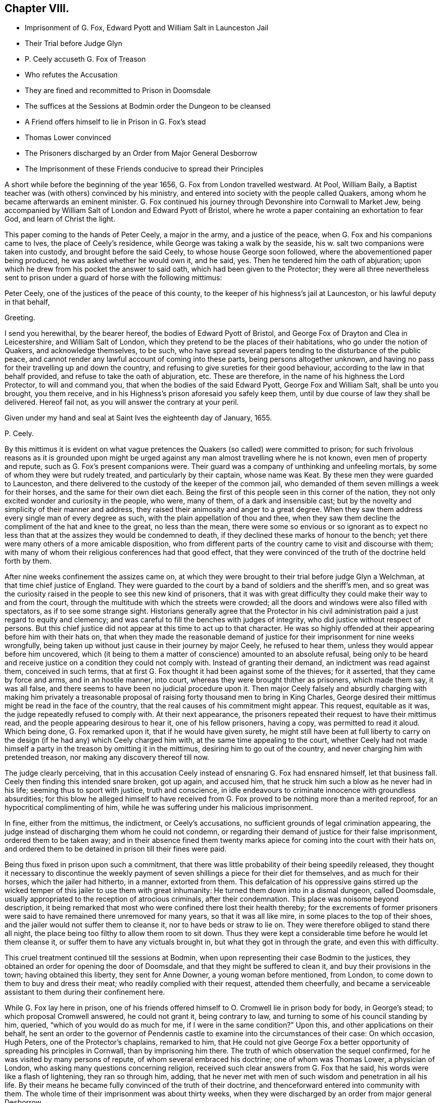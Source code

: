 == Chapter VIII.

[.chapter-synopsis]
* Imprisonment of G. Fox, Edward Pyott and William Salt in Launceston Jail
* Their Trial before Judge Glyn
* +++P.+++ Ceely accuseth G. Fox of Treason
* Who refutes the Accusation
* They are fined and recommitted to Prison in Doomsdale
* The suffices at the Sessions at Bodmin order the Dungeon to be cleansed
* A Friend offers himself to lie in Prison in G. Fox`'s stead
* Thomas Lower convinced
* The Prisoners discharged by an Order from Major General Desborrow
* The Imprisonment of these Friends conducive to spread their Principles

A short while before the beginning of the year 1656,
G+++.+++ Fox from London travelled westward.
At Pool, William Baily, a Baptist teacher was (with others) convinced by his ministry,
and entered into society with the people called Quakers,
among whom he became afterwards an eminent minister.
G+++.+++ Fox continued his journey through Devonshire into Cornwall to Market Jew,
being accompanied by William Salt of London and Edward Pyott of Bristol,
where he wrote a paper containing an exhortation to fear God,
and learn of Christ the light.

This paper coming to the hands of Peter Ceely, a major in the army,
and a justice of the peace, when G. Fox and his companions came to Ives,
the place of Ceely`'s residence, while George was taking a walk by the seaside,
his w. salt two companions were taken into custody, and brought before the said Ceely,
to whose house George soon followed, where the abovementioned paper being produced,
he was asked whether he would own it, and he said, yes.
Then he tendered him the oath of abjuration;
upon which he drew from his pocket the answer to said oath,
which had been given to the Protector;
they were all three nevertheless sent to prison under
a guard of horse with the following mittimus:

[.embedded-content-document.legal]
--

Peter Ceely, one of the justices of the peace of this county,
to the keeper of his highness`'s jail at Launceston, or his lawful deputy in that behalf,

[.salutation]
Greeting.

I send you herewithal, by the bearer hereof, the bodies of Edward Pyott of Bristol,
and George Fox of Drayton and Clea in Leicestershire, and William Salt of London,
which they pretend to be the places of their habitations,
who go under the notion of Quakers, and acknowledge themselves, to be such,
who have spread several papers tending to the disturbance of the public peace,
and cannot render any lawful account of coming into these parts,
being persons altogether unknown,
and having no pass for their travelling up and down the country,
and refusing to give sureties for their good behaviour,
according to the law in that behalf provided, and refuse to take the oath of abjuration, etc.
These are therefore, in the name of his highness the Lord Protector,
to will and command you, that when the bodies of the said Edward Pyott,
George Fox and William Salt, shall be unto you brought, you them receive,
and in his Highness`'s prison aforesaid you safely keep them,
until by due course of law they shall be delivered.
Hereof fail not, as you will answer the contrary at your peril.

Given under my hand and seal at Saint Ives the eighteenth day of January, 1655.

[.signed-section-signature]
P+++.+++ Ceely.

--

By this mittimus it is evident on what vague pretences
the Quakers (so called) were committed to prison;
for such frivolous reasons as it is grounded upon might be urged
against any man almost travelling where he is not known,
even men of property and repute, such as G. Fox`'s present companions were.
Their guard was a company of unthinking and unfeeling mortals,
by some of whom they were but rudely treated, and particularly by their captain,
whose name was Keat.
By these men they were guarded to Launceston,
and there delivered to the custody of the keeper of the common jail,
who demanded of them seven millings a week for their horses,
and the same for their own diet each.
Being the first of this people seen in this corner of the nation,
they not only excited wonder and curiosity in the people, who were, many of them,
of a dark and insensible cast;
but by the novelty and simplicity of their manner and address,
they raised their animosity and anger to a great degree.
When they saw them address every single man of every degree as such,
with the plain appellation of thou and thee,
when they saw them decline the compliment of the hat and knee to the great,
no less than the mean,
there were some so envious or so ignorant as to expect no less
than that at the assizes they would be condemned to death,
if they declined these marks of honour to the bench;
yet there were many others of a more amicable disposition,
who from different parts of the country came to visit and discourse with them;
with many of whom their religious conferences had that good effect,
that they were convinced of the truth of the doctrine held forth by them.

After nine weeks confinement the assizes came on,
at which they were brought to their trial before judge Glyn a Welchman,
at that time chief justice of England.
They were guarded to the court by a band of soldiers and the sheriff`'s men,
and so great was the curiosity raised in the people to see this new kind of prisoners,
that it was with great difficulty they could make their way to and from the court,
through the multitude with which the streets were crowded;
all the doors and windows were also filled with spectators,
as if to see some strange sight.
Historians generally agree that the Protector in his civil
administration paid a just regard to equity and clemency;
and was careful to fill the benches with judges of integrity,
who did justice without respect of persons.
But this chief justice did not appear at this time to act up to that character.
He was so highly offended at their appearing before him with their hats on,
that when they made the reasonable demand of justice
for their imprisonment for nine weeks wrongfully,
being taken up without just cause in their journey by major Ceely,
he refused to hear them, unless they would appear before him uncovered,
which (it being to them a matter of conscience) amounted to an absolute refusal,
being only to be heard and receive justice on a condition they could not comply with.
Instead of granting their demand, an indictment was read against them,
conceived in such terms,
that at first G. Fox thought it had been against some of the thieves; for it asserted,
that they came by force and arms, and in an hostile manner, into court,
whereas they were brought thither as prisoners, which made them say, it was all false,
and there seems to have been no judicial procedure upon it.
Then major Ceely falsely and absurdly charging with making him privately a treasonable
proposal of raising forty thousand men to bring in King Charles,
George desired their mittimus might be read in the face of the country,
that the real causes of his commitment might appear.
This request, equitable as it was, the judge repeatedly refused to comply with.
At their next appearance,
the prisoners repeated their request to have their mittimus read,
and the people appearing desirous to hear it, one of his fellow prisoners, having a copy,
was permitted to read it aloud.
Which being done, G. Fox remarked upon it, that if he would have given surety,
he might still have been at full liberty to carry on the
design (if he had any) which Ceely charged him with,
at the same time appealing to the court,
whether Ceely had not made himself a party in the treason by omitting it in the mittimus,
desiring him to go out of the country, and never charging him with pretended treason,
nor making any discovery thereof till now.

The judge clearly perceiving,
that in this accusation Ceely instead of ensnaring G. Fox had ensnared himself,
let that business fall.
Ceely then finding this intended snare broken, got up again, and accused him,
that he struck him such a blow as he never had in his life;
seeming thus to sport with justice, truth and conscience,
in idle endeavours to criminate innocence with groundless absurdities;
for this blow he alleged himself to have received from G.
Fox proved to be nothing more than a merited reproof,
for an hypocritical complimenting of him,
while he was suffering under his malicious imprisonment.

In fine, either from the mittimus, the indictment, or Ceely`'s accusations,
no sufficient grounds of legal crimination appearing,
the judge instead of discharging them whom he could not condemn,
or regarding their demand of justice for their false imprisonment,
ordered them to be taken away;
and in their absence fined them twenty marks apiece
for coming into the court with their hats on,
and ordered them to be detained in prison till their fines were paid.

Being thus fixed in prison upon such a commitment,
that there was little probability of their being speedily released,
they thought it necessary to discontinue the weekly payment
of seven shillings a piece for their diet for themselves,
and as much for their horses, which the jailer had hitherto, in a manner,
extorted from them.
This defalcation of his oppressive gains stirred up the wicked
temper of this jailer to use them with great inhumanity:
He turned them down into in a dismal dungeon, called Doomsdale,
usually appropriated to the reception of atrocious criminals, after their condemnation.
This place was noisome beyond description,
it being remarked that most who were confined there lost their health thereby;
for the excrements of former prisoners were said
to have remained there unremoved for many years,
so that it was all like mire, in some places to the top of their shoes,
and the jailer would not suffer them to cleanse it, nor to have beds or straw to lie on.
They were therefore obliged to stand there all night,
the place being too filthy to allow them room to sit down.
Thus they were kept a considerable time before he would let them cleanse it,
or suffer them to have any victuals brought in, but what they got in through the grate,
and even this with difficulty.

This cruel treatment continued till the sessions at Bodmin,
when upon representing their case Bodmin to the justices,
they obtained an order for opening the door of Doomsdale,
and that they might be suffered to clean it, and buy their provisions in the town;
having obtained this liberty, they sent for Anne Downer, a young woman before mentioned,
from London, to come down to them to buy and dress their meat;
who readily complied with their request, attended them cheerfully,
and became a serviceable assistant to them during their confinement here.

While G. Fox lay here in prison,
one of his friends offered himself to O. Cromwell lie in prison body for body,
in George`'s stead; to which proposal Cromwell answered, he could not grant it,
being contrary to law, and turning to some of his council standing by him, queried,
"`which of you would do as much for me, if I were in the same condition?`"
Upon this, and other applications on their behalf,
he sent an order to the governor of Pendennis castle
to examine into the circumstances of their case:
On which occasion, Hugh Peters, one of the Protector`'s chaplains, remarked to him,
that He could not give George Fox a better opportunity
of spreading his principles in Cornwall,
than by imprisoning him there.
The truth of which observation the sequel confirmed,
for he was visited by many persons of repute, of whom several embraced his doctrine;
one of whom was Thomas Lower, a physician of London,
who asking many questions concerning religion,
received such clear answers from G. Fox that he said,
his words were like a flash of lightening, they ran so through him, adding,
that he never met with men of such wisdom and penetration in all his life.
By their means he became fully convinced of the truth of their doctrine,
and thenceforward entered into community with them.
The whole time of their imprisonment was about thirty weeks,
when they were discharged by an order from major general Desborrow.

The case of the jailer who had so barbarously used them is observable.
He before lay under the infamous character of a thief,
and was said to have been burned in the hand,
and in the next year after their release he was turned out of his place,
and for some crime was cast into jail himself, where for his unruly behaviour,
he was by the succeeding jailer put into Doomsdale, locked in irons, and beaten;
and bid to remember how he had used those good men in that nasty dungeon.
Thus the divine justice over took him, deservedly rewarding him with the same measure,
which he had unjustly meted to others.
At length he died in prison poor and miserable.

Their imprisonment was (through the ordering of divine providence) conducive to the
propagating their principles extensively through the their western counties,
and adding considerably to the number of their proselytes;
not only of those who came to visit them in prison, and were convinced by G. Fox there;
but many others by the ministry of other friends,
who being in cited by brotherly sympathy to come
from different parts of the nation to visit them,
and other friends in prison here and in the neighbouring counties,
were at the same time engaged to exercise their ministerial labours as they passed along,
and met with convenient opportunities,
in declaring their experience of the virtue of true religion to the people,
in order to excite them to the attainment thereof for themselves;
and these labours met with a cordial reception from many, who were convinced thereby.
Their success alarmed the priests and professors, and they, as usual,
instigated the magistrates to interpose their authority to check their progress.
For which purpose the justices in Devonshire made an order of sessions to apprehend,
as vagrants, all Quakers travelling without a pass.
They also appointed watches in the streets and highways,
under pretence of taking up suspicious persons,
principally with intention to take up these friends
of theirs on their journey to visit them in prison,
and to put a stop to their preaching; in consequence whereof, in the summer of this year,
above twenty persons male and female were committed to Exeter jail.
At the assizes the men were fined and confined in like manner as G. Fox had been,
for appearing with their hats on;
and the women were remanded to prison till they should
find sureties for their good behaviour.
They were lodged among the felons, and lay generally upon straw, by reason of which,
and the filth of the place, many of them fell sick, and one of them, named Jane Ingram,
died there.

In tracing the variety of arbitrary and unjust proceedings against this body of people,
one might imagine that in these unsettled times,
notwithstanding the professed high notions of civil liberty,
little regard was paid to legal rule: That men destitute of the feelings of humanity,
of virtue and good sense, suddenly starting up into offices of power,
which their original station gave them little reason to expect,
and for which by their education and prejudices they were ill qualified,
knew no bounds of moderation in the use of it; and that their politics,
no less than their religion, consisted more in specious pretensions,
than in a clear comprehension of the principles of real liberty,
and a practice regulated thereby.^
footnote:[We have a curious account in Thomas Elwood`'s
[.book-title]#Journal# of the manner of his being taken up,
and the treatment he met with: Calling at Isaac Penington`'s, in his return from London,
and designing to proceed home into Oxfordshire,
his friend kindly accommodating him with a horse as far as he might choose,
at Beconsfield he sent back the horse, intending to walk the rest of the way;
but he had not walked to the middle of the town before
he was stopped and taken up by the watch.
He asked the watchman by what authority he stopped him on the highway,
who produced an order from the constables to take up all rogues,
vagabonds and sturdy beggars.
Thomas thereupon asking for which of these he took him,
and informing him at the same time of the signification of these terms,
and that none of them belonged to him, though the fellow was too ignorant to answer him,
he was strong-headed enough to detain him: after some time the constable, being sent for,
came; who appeared something more mannerly but not much wiser than his watchman.
Being at a loss how to dispose of his prisoner,
he went to consult with the chief men of the town upon the subject,
who assembling in a poor hut, denominated the Town-house,
he was by the constable brought before the mock-senate,
some of whom eying him with a supercilious air, asked him some impertinent questions,
to which he returned suitable answers.
Then they entered upon consultation how to dispose of him
till they could take him before a justice to be examined.
At last to save charges they concluded to make him walk
about the streets with the watch till next morning;
till one of this grave assembly willed them to consider whether they could answer that,
and if the law would bear them out in it.
An old woman who lived in this town-house (who had in her youth lived
with some of his ancestors) being present at their consultation,
upon hearing the prisoner`'s name,
gave them such an account of his family as made them
suspect their prisoner as good a man as themselves.
Whereupon the council broke up,
and the constable took him home to lodge at his house that night, and the next morning,
proposing as a favour, to let him slip out at the back door and make off, he signified,
that as he came in, so he would go out at the fore door;
when he appeared determined he was suffered to depart his own way,
after being causelessly detained on his journey home.
G+++.+++ Fox.
W+++.+++ Sewel.]
For these magistrates and officers of their watches took up not only strangers,
but their own neighbours travelling about their lawful occasions,
as clothiers going to the mill, and others upon affairs of business: Of those,
some were cruelly beaten, and others taken up and whipped for vagrants,
though men of considerable property and estates,
and not above four or five miles from their habitations.
Henry Pollexfen, who had been a justice of peace for the most part of forty years,
and consequently well known for what he really was, they cast into prison for a jesuit.
